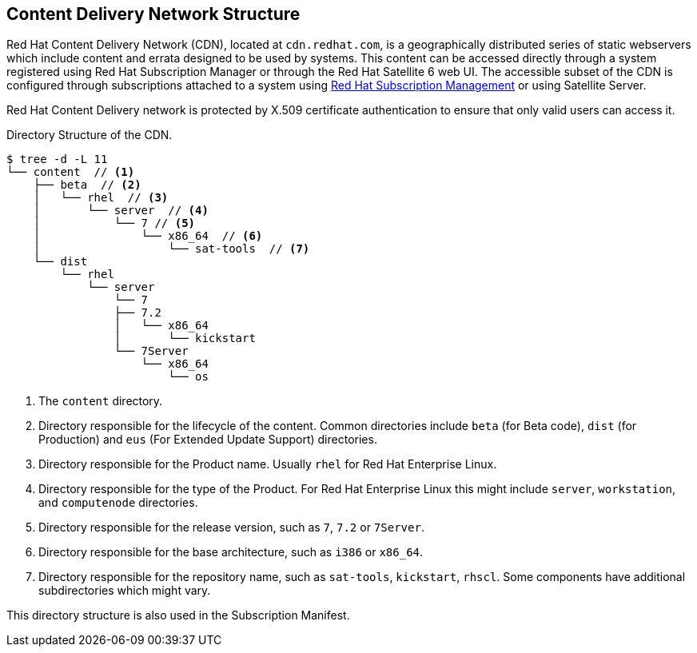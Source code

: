 [[chap-Red_Hat_Satellite-Architecture_Guide-Content_Delivery_Network_Structure]]
== Content Delivery Network Structure

Red{nbsp}Hat Content Delivery Network (CDN), located at `cdn.redhat.com`, is a geographically distributed series of static webservers which include content and errata designed to be used by systems. This content can be accessed directly through a system registered using Red Hat Subscription Manager or through the Red Hat Satellite 6 web UI. The accessible subset of the CDN is configured through subscriptions attached to a system using https://access.redhat.com/management/[Red{nbsp}Hat Subscription Management] or using Satellite Server.

Red{nbsp}Hat Content Delivery network is protected by X.509 certificate authentication to ensure that only valid users can access it.

.Directory Structure of the CDN.

----
$ tree -d -L 11
└── content  // <1>
    ├── beta  // <2>
    │   └── rhel  // <3>
    │       └── server  // <4>
    │           └── 7 // <5>
    │               └── x86_64  // <6>
    │                   └── sat-tools  // <7>
    └── dist
        └── rhel
            └── server
                └── 7
                ├── 7.2
                │   └── x86_64
                │       └── kickstart
                └── 7Server
                    └── x86_64
                        └── os
----

<1> The `content` directory.
<2> Directory responsible for the lifecycle of the content. Common directories include `beta` (for Beta code), `dist` (for Production) and `eus` (For Extended Update Support) directories.
<3> Directory responsible for the Product name. Usually `rhel` for Red{nbsp}Hat Enterprise Linux.
<4> Directory responsible for the type of the Product. For Red{nbsp}Hat Enterprise Linux this might include `server`, `workstation`, and `computenode` directories.
<5> Directory responsible for the release version, such as `7`, `7.2` or `7Server`.
<6> Directory responsible for the base architecture, such as `i386` or `x86_64`.
<7> Directory responsible for the repository name, such as `sat-tools`, `kickstart`, `rhscl`. Some components have additional subdirectories which might vary.

This directory structure is also used in the Subscription Manifest.
